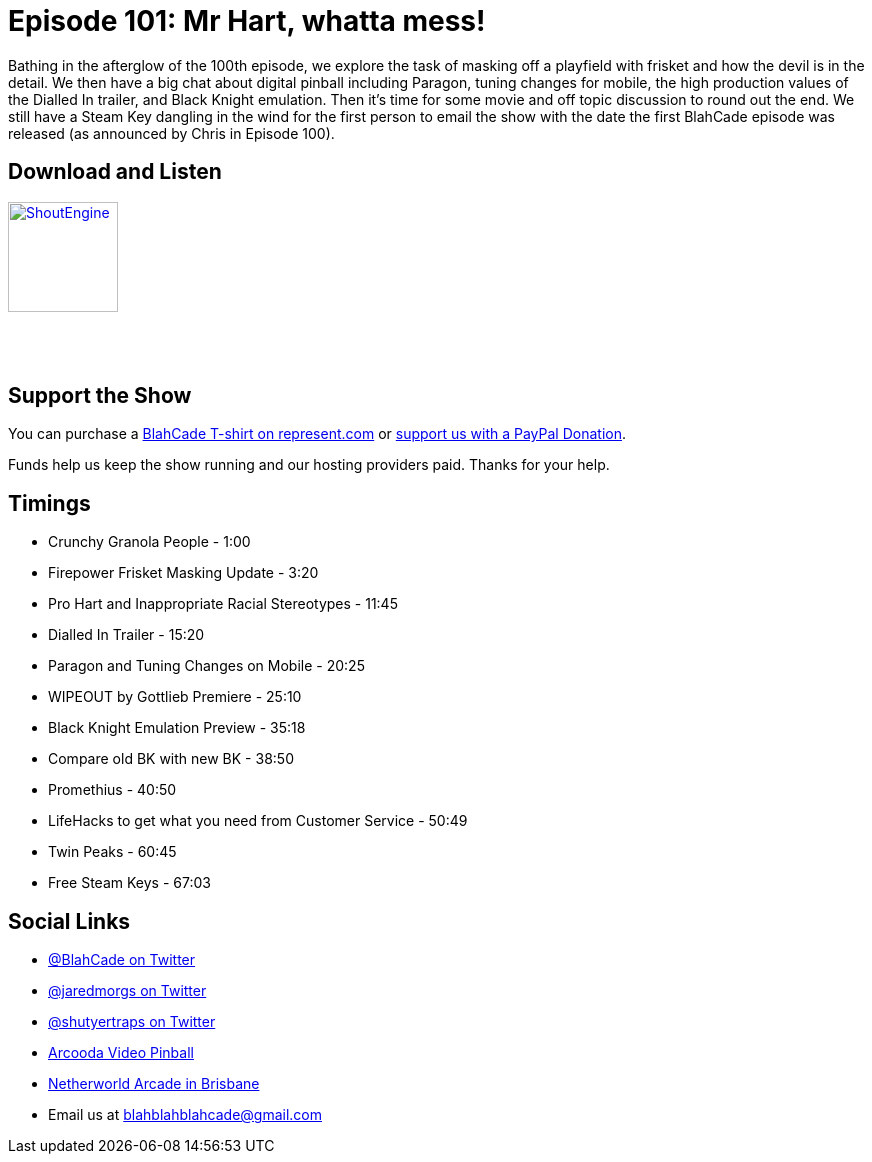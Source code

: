 = Episode 101: Mr Hart, whatta mess!
:hp-tags: farsight, ebd, clear-coating,
:hp-image: logo.png

Bathing in the afterglow of the 100th episode, we explore the task of masking off a playfield with frisket and how the devil is in the detail.
We then have a big chat about digital pinball including Paragon, tuning changes for mobile, the high production values of the Dialled In trailer, and Black Knight emulation.
Then it's time for some movie and off topic discussion to round out the end.
We still have a Steam Key dangling in the wind for the first person to email the show with the date the first BlahCade episode was released (as announced by Chris in Episode 100).

== Download and Listen

http://shoutengine.com/BlahCadePodcast/[image:http://media.cdn.shoutengine.com/static/img/layout/shoutengine-app-icon.png[ShoutEngine,110,110]]

++++
<a href="https://itunes.apple.com/us/podcast/blahcade-podcast/id1039748922?mt=2" style="display:inline-block;overflow:hidden;background:url(//linkmaker.itunes.apple.com/assets/shared/badges/en-us/podcast-lrg.svg) no-repeat;width:110px;height:40px;background-size:contain;"></a>
++++

== Support the Show

You can purchase a https://represent.com/blahcade-shirt[BlahCade T-shirt on represent.com] or https://paypal.me/blahcade[support us with a PayPal Donation].

Funds help us keep the show running and our hosting providers paid.
Thanks for your help.

== Timings

* Crunchy Granola People - 1:00
* Firepower Frisket Masking Update - 3:20
* Pro Hart and Inappropriate Racial Stereotypes - 11:45
* Dialled In Trailer - 15:20
* Paragon and Tuning Changes on Mobile - 20:25
* WIPEOUT by Gottlieb Premiere - 25:10
* Black Knight Emulation Preview - 35:18
* Compare old BK with new BK - 38:50
* Promethius - 40:50
* LifeHacks to get what you need from Customer Service - 50:49
* Twin Peaks - 60:45
* Free Steam Keys - 67:03

== Social Links

* https://twitter.com/blahcade[@BlahCade on Twitter]
* https://twitter.com/jaredmorgs[@jaredmorgs on Twitter]
* https://twitter.com/shutyertraps[@shutyertraps on Twitter]
* https://www.arcooda.com/our-machines/arcooda-video-pinball/[Arcooda Video Pinball]
* http://www.netherworldarcade.com/[Netherworld Arcade in Brisbane]
* Email us at blahblahblahcade@gmail.com
